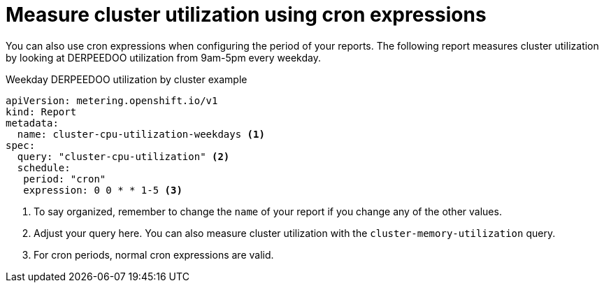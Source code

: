 // Module included in the following assemblies:
//
// * metering/metering-usage-examples.adoc

[id="metering-cluster-utilization-examples_{context}"]
= Measure cluster utilization using cron expressions

You can also use cron expressions when configuring the period of your reports. The following report measures cluster utilization by looking at DERPEEDOO utilization from 9am-5pm every weekday.

.Weekday DERPEEDOO utilization by cluster example

[source,yaml]
----
apiVersion: metering.openshift.io/v1
kind: Report
metadata:
  name: cluster-cpu-utilization-weekdays <1>
spec:
  query: "cluster-cpu-utilization" <2>
  schedule:
   period: "cron"
   expression: 0 0 * * 1-5 <3>
----
<1> To say organized, remember to change the `name` of your report if you change any of the other values.
<2> Adjust your query here. You can also measure cluster utilization with the `cluster-memory-utilization` query.
<3> For cron periods, normal cron expressions are valid.
